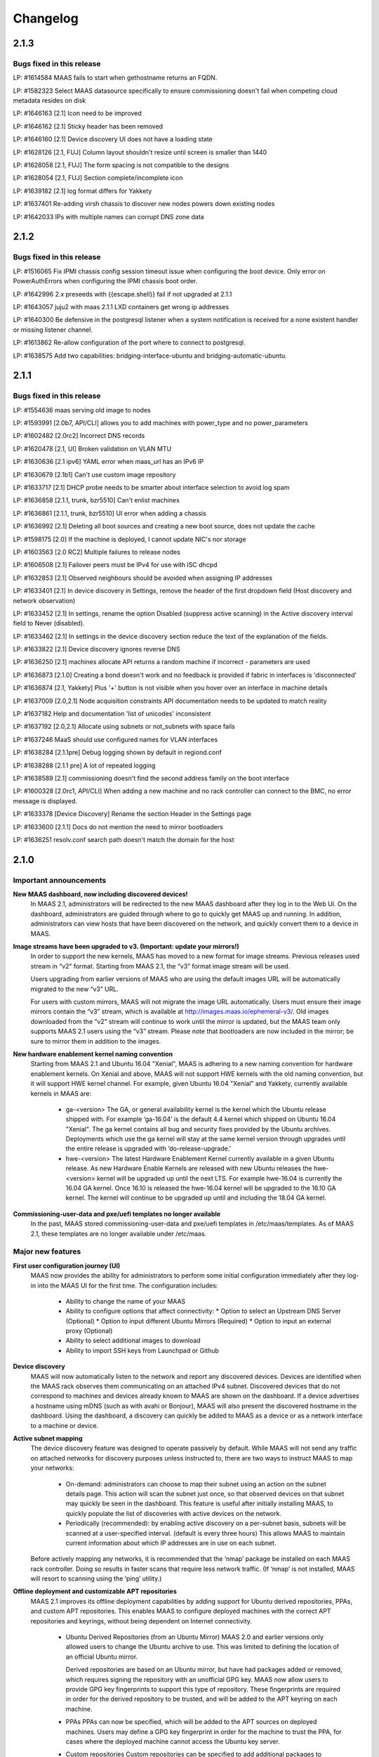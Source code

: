 =========
Changelog
=========

2.1.3
=====

Bugs fixed in this release
--------------------------


LP: #1614584    MAAS fails to start when gethostname returns an FQDN.

LP: #1582323    Select MAAS datasource specifically to ensure commissioning doesn't fail when competing cloud metadata resides on disk

LP: #1646163    [2.1] Icon need to be improved

LP: #1646162    [2.1] Sticky header has been removed

LP: #1646160    [2.1] Device discovery UI does not have a loading state

LP: #1628126    [2.1, FUJ] Column layout shouldn't resize until screen is smaller than 1440

LP: #1628058    [2.1, FUJ] The form spacing is not compatible to the designs

LP: #1628054    [2.1, FUJ] Section complete/incomplete icon

LP: #1639182    [2.1] log format differs for Yakkety

LP: #1637401    Re-adding virsh chassis to discover new nodes powers down existing nodes

LP: #1642033    IPs with multiple names can corrupt DNS zone data


2.1.2
=====

Bugs fixed in this release
--------------------------

LP: #1516065    Fix IPMI chassis config session timeout issue when configuring the boot device.  Only error on PowerAuthErrors when configuring the IPMI chassis boot order.

LP: #1642996    2.x preseeds with {{escape.shell}} fail if not upgraded at 2.1.1

LP: #1643057    juju2 with maas 2.1.1 LXD containers get wrong ip addresses

LP: #1640300    Be defensive in the postgresql listener when a system notification is received for a none existent handler or missing listener channel.

LP: #1613862    Re-allow configuration of the port where to connect to postgresql.

LP: #1638575    Add two capabilities: bridging-interface-ubuntu and bridging-automatic-ubuntu.


2.1.1
=====

Bugs fixed in this release
--------------------------

LP: #1554636    maas serving old image to nodes

LP: #1593991    [2.0b7, API/CLI] allows you to add machines with power_type and no power_parameters

LP: #1602482    [2.0rc2] Incorrect DNS records

LP: #1620478    [2.1, UI] Broken validation on VLAN MTU

LP: #1630636    [2.1 ipv6] YAML error when maas_url has an IPv6 IP

LP: #1630679    [2.1b1] Can't use custom image repository

LP: #1633717    [2.1] DHCP probe needs to be smarter about interface selection to avoid log spam

LP: #1636858    [2.1.1, trunk, bzr5510] Can't enlist machines

LP: #1636861    [2.1.1, trunk, bzr5510] UI error when adding a chassis

LP: #1636992    [2.1] Deleting all boot sources and creating a new boot source, does not update the cache

LP: #1598175    [2.0] If the machine is deployed, I cannot update NIC's nor storage

LP: #1603563    [2.0 RC2] Multiple failures to release nodes

LP: #1606508    [2.1] Failover peers must be IPv4 for use with ISC dhcpd

LP: #1632853    [2.1] Observed neighbours should be avoided when assigning IP addresses

LP: #1633401    [2.1] In device discovery in Settings, remove the header of the first dropdown field (Host discovery and network observation)

LP: #1633452    [2.1] In settings, rename the option Disabled (suppress active scanning) in the Active discovery interval field to Never (disabled).

LP: #1633462    [2.1] In settings in the device discovery section reduce the text of the explanation of the fields.

LP: #1633822    [2.1] Device discovery ignores reverse DNS

LP: #1636250    [2.1] machines allocate API returns a random machine if incorrect - parameters are used

LP: #1636873    [2.1.0] Creating a bond doesn't work and no feedback is provided if fabric in interfaces is 'disconnected'

LP: #1636874    [2.1, Yakkety] Plus '+' button is not visible when you hover over an interface in machine details

LP: #1637009    [2.0,2.1] Node acquisition constraints API documentation needs to be updated to match reality

LP: #1637182    Help and documentation 'list of unicodes' inconsistent

LP: #1637192    [2.0,2.1] Allocate using subnets or not_subnets with space fails

LP: #1637246    MaaS should use configured names for VLAN interfaces

LP: #1638284    [2.1.1pre] Debug logging shown by default in regiond.conf

LP: #1638288    [2.1.1 pre] A lot of repeated logging

LP: #1638589    [2.1] commissioning doesn't find the second address family on the boot interface

LP: #1600328    [2.0rc1, API/CLI] When adding a new machine and no rack controller can connect to the BMC, no error message is displayed.

LP: #1633378    [Device Discovery] Rename the section Header in the Settings page

LP: #1633600    [2.1.1] Docs do not mention the need to mirror bootloaders

LP: #1636251    resolv.conf search path doesn't match the domain for the host


2.1.0
=====

Important announcements
-----------------------

**New MAAS dashboard, now including discovered devices!**
 In MAAS 2.1, administrators will be redirected to the new MAAS dashboard
 after they log in to the Web UI. On the dashboard, administrators are guided
 through where to go to quickly get MAAS up and running. In addition,
 administrators can view hosts that have been discovered on the network, and
 quickly convert them to a device in MAAS.

**Image streams have been upgraded to v3. (Important: update your mirrors!)**
 In order to support the new kernels, MAAS has moved to a new format for image
 streams. Previous releases used stream in “v2” format. Starting from MAAS 2.1,
 the “v3” format image stream will be used.

 Users upgrading from earlier versions of MAAS who are using the default images
 URL will be automatically migrated to the new “v3” URL.

 For users with custom mirrors, MAAS will not migrate the image URL
 automatically. Users must ensure their image mirrors contain the “v3” stream,
 which is available at http://images.maas.io/ephemeral-v3/. Old images
 downloaded from the “v2” stream will continue to work until the mirror is
 updated, but the MAAS team only supports MAAS 2.1 users using the “v3” stream.
 Please note that bootloaders are now included in the mirror; be sure to mirror
 them in addition to the images.

**New hardware enablement kernel naming convention**
 Starting from MAAS 2.1 and Ubuntu 16.04 "Xenial", MAAS is adhering to a new
 naming convention for hardware enablement kernels. On Xenial and above, MAAS
 will not support HWE kernels with the old naming convention, but it will
 support HWE kernel channel. For example, given Ubuntu 16.04 "Xenial" and
 Yakkety, currently available kernels in MAAS are:

  * ga-<version>
    The GA, or general availability kernel is the kernel which the Ubuntu
    release shipped with. For example ‘ga-16.04’ is the default 4.4 kernel
    which shipped on Ubuntu 16.04 "Xenial". The ga kernel contains all bug and
    security fixes provided by the Ubuntu archives. Deployments which use the
    ga kernel will stay at the same kernel version through upgrades until the
    entire release is upgraded with ‘do-release-upgrade.’

  * hwe-<version>
    The latest Hardware Enablement Kernel currently available in a given
    Ubuntu release. As new Hardware Enable Kernels are released with new Ubuntu
    releases the hwe-<version> kernel will be upgraded up until the next LTS.
    For example hwe-16.04 is currently the 16.04 GA kernel. Once 16.10 is
    released the hwe-16.04 kernel will be upgraded to the 16.10 GA kernel. The
    kernel will continue to be upgraded up until and including the 18.04 GA
    kernel.

**Commissioning-user-data and pxe/uefi templates no longer available**
 In the past, MAAS stored commissioning-user-data and pxe/uefi templates in
 /etc/maas/templates. As of MAAS 2.1, these templates are no longer available
 under /etc/maas.

Major new features
------------------

**First user configuration journey (UI)**
 MAAS now provides the ability for administrators to perform some initial
 configuration immediately after they log-in into the MAAS UI for the first
 time. The configuration includes:

  * Ability to change the name of your MAAS
  * Ability to configure options that affect connectivity:
    * Option to select an Upstream DNS Server (Optional)
    * Option to input different Ubuntu Mirrors (Required)
    * Option to input an external proxy (Optional)
  * Ability to select additional images to download
  * Ability to import SSH keys from Launchpad or Github

**Device discovery**
 MAAS will now automatically listen to the network and report any discovered
 devices. Devices are identified when the MAAS rack observes them
 communicating on an attached IPv4 subnet. Discovered devices that do not
 correspond to machines and devices already known to MAAS are shown on the
 dashboard. If a device advertises a hostname using mDNS (such as with avahi
 or Bonjour), MAAS will also present the discovered hostname in the dashboard.
 Using the dashboard, a discovery can quickly be added to MAAS as a device or
 as a network interface to a machine or device.

**Active subnet mapping**
 The device discovery feature was designed to operate passively by default.
 While MAAS will not send any traffic on attached networks for discovery
 purposes unless instructed to, there are two ways to instruct MAAS to map
 your networks:

  * On-demand: administrators can choose to map their subnet using an action
    on the subnet details page. This action will scan the subnet just once, so
    that observed devices on that subnet may quickly be seen in the dashboard.
    This feature is useful after initially installing MAAS, to quickly populate
    the list of discoveries with active devices on the network.

  * Periodically (recommended): by enabling active discovery on a per-subnet
    basis, subnets will be scanned at a user-specified interval. (default is
    every three hours) This allows MAAS to maintain current information about
    which IP addresses are in use on each subnet.

 Before actively mapping any networks, it is recommended that the ‘nmap’
 package be installed on each MAAS rack controller. Doing so results in faster
 scans that require less network traffic. (If ‘nmap’ is not installed, MAAS
 will resort to scanning using the ‘ping’ utility.)

**Offline deployment and customizable APT repositories**
 MAAS 2.1 improves its offline deployment capabilities by adding support for
 Ubuntu derived repositories, PPAs, and custom APT repositories. This enables
 MAAS to configure deployed machines with the correct APT repositories and
 keyrings, without being dependent on Internet connectivity.

  * Ubuntu Derived Repositories (from an Ubuntu Mirror)
    MAAS 2.0 and earlier versions only allowed users to change the Ubuntu
    archive to use. This was limited to defining the location of an official
    Ubuntu mirror.

    Derived repositories are based on an Ubuntu mirror, but have had packages
    added or removed, which requires signing the repository with an unofficial
    GPG key. MAAS now allow users to provide GPG key fingerprints to support
    this type of repository. These fingerprints are required in order for
    the derived repository to be trusted, and will be added to the APT keyring
    on each machine.

  * PPAs
    PPAs can now be specified, which will be added to the APT sources on
    deployed machines. Users may define a GPG key fingerprint in order for
    the machine to trust the PPA, for cases where the deployed machine cannot
    access the Ubuntu key server.

  * Custom repositories
    Custom repositories can be specified to add additional packages to deployed
    machines. For custom repositories, the distribution and component can be
    customized as appropriate. For example, users would be able to add the
    Google Chrome repository, which is as follows:

    deb http://dl.google.com/linux/chrome/deb/ stable main

    In this case, the distribution is “stable”, and the component is “main”.
    (Multiple components may also be specified.)

**MAAS time sync, NTP services and configuration**
 MAAS now provides managed NTP services (with ntpd) for all region and rack
 controllers. This allows MAAS to both keep its own controllers synchronized,
 and keep deployed machines synchronized well.

  * Region controllers synchronize time externally
    The MAAS region controller configures the NTP service (ntpd) to keep its
    time synchronized from one or more external sources. By default, the MAAS
    region controller uses ntp.ubuntu.com. This can be customized on the
    settings page.

  * Rack controllers synchronize time from the region controller
    The rack controllers also configure the NTP service (ntpd). Unlike the
    region controllers, rack controllers synchronize their time from region
    controllers, rather than accessing an external time source.

    Rack controllers also configure DHCP with the correct NTP information, so
    that any machine on the network that obtains a DHCP lease from MAAS will
    benefit from the enhanced NTP support.

  * Controllers and Machines can synchronize time for external time sources only.
    MAAS 2.1 also provides the ability to directly use external time sources
    without using the Rack Controller as a source of time for machines. This
    means that administrators who already have their own NTP infrastructure,
    and they don’t want MAAS to provide NTP services, they can tell all
    machines and controllers to sync their time from the external time source.
    This can be done by selecting the "External Only" option on the Settings
    page.

**Advanced networking: static routes**
 MAAS 2.1 introduces the ability to define static routes. This allows
 administrators to configure reachability to a subnet from a source subnet.
 Administrators can define routes on a per-subnet basis to use a particular
 gateway, using a configured destination and metric.

**Machine networking: bridge configuration**
 MAAS now supports the creation of bridge interfaces. This support is limited
 to the ability to create a bridge against a single interface, such as for the
 purpose of eventually deploying virtual machines or containers on the machine.

 Automatic bridge creation on all configured interfaces can also be performed
 at allocation time using the API.

**Rescue mode**
 MAAS 2.1 supports a new state in the machine lifecycle: rescue mode. Rescue
 mode allows users to boot a Deployed or a Broken using an ephemeral image.
 (That is, Ubuntu is running in memory on the machine.) This allows
 administrators to SSH to the machine for maintenance purposes, similar to
 running Ubuntu from a USB stick.

**Enhanced images user interface**
 The MAAS images page has been completely redesigned. Improvements include:

  * Supports selecting the image source (maas.io or custom repository).
  * Now shows the image releases and architectures available in a repository before the import starts.
  * Now displays detailed status throughout the image import process.
  * The Boot Images section in the settings page has been removed.

Minor new features
------------------

**Disk erasing improvements and secure erase**
 In 1.7 (and later) MAAS introduced the ability to erase disks on machine
 release. This support was limited to erasing the whole disk and could only
 be enabled (or disabled) globally.

 Starting from MAAS 2.1, it now supports the ability to request disk erasure
 on a per-machine basis, at the time the machine is released. In addition, new
 options for the disk erase mode have been added:

  * Secure erase - If this option is enabled, MAAS will attempt to erase via
    secure erase (if the storage device support it), otherwise, it will perform
    a full erase or a quick erase (depending on the options provided).

  * Quick erase - If this option is enabled, MAAS will only erase the beginning
    and the end of each storage device.

**Machine networking: - SR-IOV auto-tagging, tags UI**
 MAAS now allows the definition of tags per network interface via the WebUI.
 Additionally, MAAS also attempts to auto-detect and tag SR-IOV NIC cards.

**Support for low latency kernels**
 Starting from Ubuntu 16.04 “Xenial” and later, “low latency” kernels available
 on i386 and amd64 for both GA and HWE kernels. The currently available
 lowlatency kernels are:

  * hwe-x-lowlatency - For using the Xenial Lowlatency kernel on Trusty
  * ga-16.04-lowlatency - For using the GA lowlatency kernel on Xenial
  * hwe-16.04-lowlatency - For using the HWE lowlatency kernel on Xenial.

**Bootloaders are now provided in the image stream**
 Previously, bootloaders where downloaded on the rack controller from the
 Ubuntu archives for each architecture MAAS had images for. Starting from MAAS
 2.1, bootloaders are downloaded with the images. All rack controllers retrieve
 all supported bootloaders from the region controller. MAAS no longer directly
 interacts with the Ubuntu archives.

 In the case that bootloaders are missing from the stream, MAAS will attempt
 to locate previous downloads of the bootloader as well as package installs of
 the bootloader. Users with image mirrors must ensure image their mirrors
 include the bootloaders in order to be running the latest supported versions.

**SSH keys can be imported from Launchpad or GitHub**
 All users will now have the ability to import their SSH public keys from the
 UI. Users who log-in to MAAS for the first time will be prompted to import
 their SSH keys, if desired. Alternatively, users can import keys later on
 their user profile page, or continue to upload keys manually.

Other notable changes
---------------------

**Better error surfacing for DHCP snippets and package repositories**
 Both the DHCP Snippets section and the Package Repositories section have been
 improved in order to show errors in a more user-friendly way.

**Vanilla framework: HTML and CSS updates, smoother look and feel**
 The HTML templates and CSS frameworks in MAAS have been completely rebuilt
 with the Vanilla CSS framework. Icons and interactions in MAAS have greatly
 improved; users will notice smoother, more intuitive interactions with the UI.

 The MAAS team would like to thank the Canonical design and web teams for their
 contributions in this area.

Issues fixed in this release
----------------------------

A full list of issues fixed in this release is available in the Launchpad 2.1.0
Milestone page

  https://launchpad.net/maas/+milestone/2.1.0


2.1.0 (RC1)
===========

Issues fixed in this release
----------------------------

LP: #1569365    TestPartition.test_get_partition_number_returns_starting_at_2_for_ppc64el fails spuriously

LP: #1598470    "Deployed" and "Deploying" are too similar

LP: #1536354    Users' maas api keys do not have a name

LP: #1631358    [2.1] Incorrect logging message - showing SERVICE_STATE.ON

LP: #1631420    [2.1 UI] Images page "Queued for download" is confusing when selections are not saved

LP: #1631024    [2.1b1] Dashboard column widths for discovered items are wonky

LP: #1631022    [2.1b1] 'Registering existing rack controller'

LP: #1629604    [2.1] Command 'interface link-subnet' does not work

LP: #1628114    [FUJ] SSH input field not indicated for invalid username & the error is incomprehensible

LP: #1629475    [2.1 ipv6] DHCP generation should not fail when address-family conflicts are present

LP: #1603466    [2.0rc2] Commissioning node with gateway_link_v4 set fails.

LP: #1608555    [2.1, 2.0 UI] Error when using dhcp range with pre-existing dynamic reservation

LP: #1632815    [2.1b2] Node failed to be released, because of the following error: 'NoneType' object has no attribute 'addErrback'

LP: #1632395    [2.1, Yakkety, UI] UI error when adding a chassis

LP: #1631079    [2.0, 2.1 UI] Other reserved IP ranges disappear when one of them is deleted on Subnet details page.

LP: #1630667    [2.1b1] MAAS fails to deploy systems with 3+ TB disks

LP: #1630633    [2.1 Yakkety UI] Unable to select nodes

LP: #1629061    [2.0, 2.1] Release and list IPs reserved by another user

LP: #1605476    [2.0rc2] Changing DNSSEC validation does not trigger configuration file update


2.1.0 (beta2)
=============

Issues fixed in this release
----------------------------

LP: #1630394    [2.1] Bootloaders not downloaded on initial import

LP: #1611949    cryptic error when PXE-boot requires an image not yet imported

LP: #1625676    [2.0, 2.1, UI] MAAS webui allows boot disk to be changed on an already deployed node

LP: #1630591    Rename "Networks" tab to "Subnets"

LP: #1628761    [2.1] netaddr assumes MAC OUI is ascii

LP: #1619262    [2.1, 2.0] Can't input dynamic range on "Enable DHCP" after I deleted the dynamic range

LP: #1630636    [2.1 ipv6] YAML error when maas_url has an IPv6 IP

LP: #1612203    Machine unable to pxe with no-such-image while non-related images are being imported

LP: #1628645    External DHCP detection is broken for a variety of reasons

LP: #1627362    [2.1] expected string or bytes-like object

LP: #1614659    [2.1] When trying to release a node, it gets stuck in releasing if there is no rack controller to power control

LP: #1445941    WebUI needs a filter for deployed OS


2.1.0 (beta1)
=============

Important Announcements
-----------------------

**New Hardware Enablement Kernels naming convention**
 Starting from MAAS 2.1 and Ubuntu Xenial, MAAS is adhering to a new naming
 convention for hardware enablement kernels. On Xenial and above, MAAS will
 not support HWE kernels with the old naming convention, but it will support
 HWE kernel channel. For Ubuntu Xenial and Yakkety, currently available
 kernels in MAAS now are:

 * ga-<version>
   The GA, or general availability kernel is the kernel which the Ubuntu
   release shipped with. For example ‘ga-16.04’ is the default 4.4 kernel
   which shipped on Ubuntu Xenial. The ga kernel contains all bug and security
   fixes provided by the Ubuntu archives. Deployments which use the ga
   kernel will stay at the same kernel version through upgrades until the
   entire release is upgraded with ‘do-release-upgrade.’

 * hwe-<version>
   The latest Hardware Enablement Kernel currently available in a given
   Ubuntu release. As new Hardware Enable Kernels are released with new
   Ubuntu releases the hwe-<version> kernel will be upgraded up until the
   next LTS. For example hwe-16.04 is currently the 16.04 GA kernel. Once
   16.10 is released the hwe-16.04 kernel will be upgraded to the 16.10 GA
   kernel. The kernel will continue to be upgraded up until and including
   the 18.04 GA kernel.

**New Simplestreams Version - Update your images & your Image repositories**
 In order to support the new kernels, MAAS has updated the version of the
 MAAS Image streams. Previously MAAS has been using the Streams Version 2,
 and as of MAAS 2.1 it will use the MAAS Streams Version 3.

 All users who upgrade from an earlier version of MAAS who have been using
 the default image mirror, will be automatically migrated to the new version
 of streams.

 For all those users running a custom mirror, MAAS won’t make the migration
 automatically. Users are requested to update their image mirror to match the
 latest images. This image mirror is now available at
 http://images.maas.io/ephemeral-v3/.

Major new features
------------------

**Support for Low Latency kernels.**
 Starting from MAAS 2.1 Beta 1 and Ubuntu Xenial, MAAS will be making available
 the ability to install low latency kernels. Low latency kernels are available
 on i386 and amd64 for both GA and HWE kernels. The currently available
 lowlatency kernels are

  * hwe-x-lowlatency - For using the Xenial Lowlatency kernel on Trusty
  * ga-16.04-lowlatency - For using the GA lowlatency kernel on Xenial
  * hwe-16.04-lowlatency - For using the HWE lowlatency kernel on Xenial.

**Bootloaders are now provided in the SimpleStream.**
 Previously bootloaders where downloaded on the Rack Controller from the Ubuntu
 archives for each architecture MAAS had images for. Starting with MAAS 2.1
 Beta 1 bootloaders are downloaded with the images from the SimpleStream. All
 Rack Controllers retrieve all supported bootloaders from the Region Controller.
 MAAS no longer directly interacts with the Ubuntu archives.

 In the case that bootloaders are missing from the SimpleStream MAAS will
 attempt to locate previous downloads of the bootloader as well as package
 installs of the bootloader.

Minor new features
------------------

**Active Device Discovery - Map your subnet**
 To complete MAAS’ Active Discovery, starting from beta 1 MAAS 2.1 now allows
 the user to ‘Map a subnet’, both automatically at regular intervals, or
 manually:

  * Manually
    Administrators can now Map a subnet manually from the Subnet Details page
    under the ‘Take Action’ option. This will allow administrators to map
    their subnet. By default, this will use ping but if nmap is installed,
    it will automatically use nmap.

  * Automatically
    Administrators can now chose to Map their subnets Automatically at regular
    intervals. This allows administrators to have MAAS always probe on the
    network to find new devices. By default, the automatic mechanism is enabled,
    but no subnet is enabled by default.

 To automatically map each subnet, please refer to the ‘Active Discovery’
 section on the subnet details page.

Bugs fixed in this release
--------------------------

LP: #1392763    When changing sync-url via the UI, it's not obvious if syncing starts on its own or not
LP: #1508975    maas deletes products/images locally that do not exist remotely
LP: #1481285    1.8 Boot images tick boxes should be orange
LP: #1629402    [2.1] please cleanup log format for new interface monitoring state
LP: #1629011    Missing punctuation in disk erasing options
LP: #1629008    Missing preposition sentence disk erasing options
LP: #1629004    Typo: "futher"
LP: #1628052    [2.1, FUJ] Help text in input fields is missing 'e.g'
LP: #1459888    Too much spacing between checkboxes/releases in the 'Images'
LP: #1627039    [2.1] Discovery object and view doesn't set a flag when the device is the DHCP server
LP: #1627038    [2.1] SSH key import should use the specified HTTP proxy if one exists
LP: #1625714    DHCP services on rack controllers only publishes external NTP servers
LP: #1625711    Peer selection for NTP servers on region controllers is broken
LP: #1593388    Changing a boot source URL while images are being download doesn't interrupt current downloads to use the new URL
LP: #1623878    [2.1] mDNS label contains disallowed characters
LP: #1394792    MAAS could do a better job of reporting image download status
LP: #1623110    [2.1] Networks page doesn't load fully on yakkety
LP: #1629896    [2.1] Deployment defaulting to hwe-16.04 instead of ga-16.04
LP: #1629491    [2.1] After upgrade to latest trunk (pre-beta1) and after updating images, machines fail to pxe boot due to missing hwe-x kernel
LP: #1629142    2.1 DHCP reported as enabled but not running
LP: #1629045    [2.1] When failing to download images, MAAS leaves old files in the fs
LP: #1629022    [2.1, UI] Broken 'images page' link
LP: #1629019    [2.1 ipv6] log_host needs to be ipv6 when booting ipv6-only
LP: #1628298    [2.1 UI] SSH keys not listed on user page and no button to add keys
LP: #1628213    [2.1 yakkety UI] First user journey doesn't display and can't be skipped
LP: #1627363    [2.1] 'NoneType' object has no attribute 'external_dhcp'
LP: #1627019    [2.1, rev5385] NTP services on region/rack keep showing as ON/OFF constantly
LP: #1623634    [2.1, UX] Trying to cancel an image import from the new Images page results on it not being cancelled on the backend.
LP: #1589640    [2.0b6] MAAS should validate a boot source path actually provides images

Known issues and workarounds
Trusty images not available on fresh installs
The MAAS Images V3 streams do not yet have Ubuntu Trusty available. These are currently being built to be made available.

User’s upgrading from a previous version of MAAS that had originally imported Trusty images will continue to be able to deploy Trusty. Once the images are made available, MAAS will automatically update (if so configured).

LP: #1627362 - expected string or bytes-like object
In some situations after an upgrade, accessing the dashboard might yield error above. This is a difficult to easily reproduce issue. If you come across it please contact a MAAS developer immediately.

https://bugs.launchpad.net/maas/+bug/1627362


2.1.0 (alpha4)
==============

Important Announcements
-----------------------

**MAAS Landing page - Let’s see what’s on your network!**
 As of MAAS 2.1 alpha 4, administrative users have a new landing page. Once
 administrators log in they will be redirected to the MAAS dashboard.

 This dashboard is where administrators will have some basic information
 and the ability to see the observed and discovered devices.

Major new features
------------------

**Device discovery UI**
 MAAS 2.1 alpha 4 introduces the MAAS Device Discovery UI. As part of the
 dashboard, administrative users will be able to see all the observed and
 discovered devices.

 MAAS will also allow administrator to properly register those discoveries
 as MAAS known devices, and be able to select the IP address allocation for
 them, if MAAS is to manage them.

**Active Device Discovery - map your network (API only)**
 As of MAAS 2.1 alpha 2, networks attached to rack controllers are observed
 for device discovery purposes. MAAS listens to ARP requests and replies to
 determine which IPv4 addresses are in-use on attached networks, and will
 resolve their hostnames if possible (when advertised using the mDNS
 protocol).

 As of MAAS 2.1 alpha 4, MAAS now has the ability to actively probe subnets.
 This allows MAAS to keep its knowledge of which devices are on the network
 up-to-date, and discover “quiet” devices that MAAS would not be able to
 observe passively. If ‘nmap’ is installed, MAAS will prefer to use it for
 scanning (since the scan is faster and will transmit fewer packets). If
 ‘nmap’ is not installed, MAAS will fall back to using parallel ‘ping’ requests.

 Scanning is available using the API at the following URL:

    POST /MAAS/api/2.0/discovery/?op=scan

 To scan using the command-line interface, you can use the following syntax:

    maas <profile> discoveries scan [cidr=<cidr> [cidr=<cidr>....] [force=true] [always_use_ping=true] [slow=true] [threads=<num-concurrent-scanning-threads>]

 If you want to scan particular subnets, specify one or more using the cidr
 option. For example, ‘cidr=192.168.0.0/24’ would scan for neighbours on
 192.168.0.0/24 on any rack controller configured with an address in that
 network. The cidr option can be specified multiple times, such as
 ‘cidr=192.168.0.0/24 cidr=192.168.1.0/24’.

 If you want to scan all networks attached to all rack controllers, you must
 specify the “force=true” option. (This is not allowed by default, since some
 network operators do not allow active neighbour scanning.)

 If your organization has a policy against using ‘nmap’, you will want to use
 the ‘always_use_ping’ option, in case ‘nmap’ has been installed on a rack
 controller by mistake.

 If quickly scanning your network using ‘nmap’ may raise alerts with an
 intrusion detection system, you can use the ‘slow=true’ argument to slow
 down scanning. This option has no effect when using ‘ping’, since scanning
 using ‘ping’ is already slower. If using ‘ping’, scans can be slowed down or
 sped up, if desired, by using the threads option, such as by specifying
 “threads=2”. Using the threads option has less impact on nmap threads, which
 use a single thread to scan an entire network.

Minor new features
------------------

**First User Journey - Import your SSH keys from Launchpad or Github**
 The ability to import SSH keys from Launchpad or Github was introduced in
 MAAS alpha 3. As of alpha 4, you can do so via the Front-end.

 All users will now have the ability to import their SSH keys from the UI.
 All users who log-in to MAAS for the first time will be prompted to import
 their SSH keys, if they so desire. Alternatively, users can do so via their
 user profile page.

Other notable changes
---------------------

**NTP Improvements - MAAS NTP vs External**
 MAAS now provides the ability to decide between using solely an external NTP
 server or a MAAS run NTP server. MAAS run NTP services is the preferred
 configuration, but, in order to maintain backwards compatibility,
 administrators can chose to use external NTP organizations. This will only
 be suitable for scenarios where administrators have restricted communication
 between their machines and the MAAS rack controllers.

Bugs fixed in this release
--------------------------

#1625668    [2.1] When trying to add SSH keys for a GH user that doesn't exist, there's no feedback
#1626748    [2.1] maas admin discoveries scan API output shows rack controller ids instead of names
#1626722    [2.1] DHPv6 addresses do not have netmasks: do not create /128 subnets for them
#1625812    [2.1] Error message is not user friendly
#1625689    [2.1] default gateway cannot be set to fe80::/64 via web ui
#1626727    [2.1] You can define distribution or component for 'ubuntu archive' or 'ubuntu extra architectures'
#1625671    [2.1] Need better error message when trying to add SSH keys for LP/GH user that doesn't exist
#1623994    [2.1] DHCP configuration breaks when NTP servers are unresolvable.
#1626669    [2.1] Can't logout, create users and do other actions
#1625674    [2.1] No feedback when there are no keys to import from LP/GH

Known issues and workarounds
----------------------------

**LP: #1623634: Unable to cancel the image import.**
 When downloading images, MAAS will fail to cancel the import of all or
 any of the images being imported. MAAS will first download all the images
 before the user is able to remove them.

 See bug `1617596`_ for more information.

.. _1617596:
  http://launchpad.net/bugs/1617596

**LP: 1624693: Rack failed to run/register on fresh install**
 The MAAS Rack Controller is unable to register after a fresh install due to
 being unable to parse network interfaces. After manual restart of maas-rackd,
 the rack was successfully registered.

 See bug `1624693`_ for more information.

.. _1624693:
  http://launchpad.net/bugs/1624693


2.1.0 (alpha 3)
===============

Major new features
------------------

**First User Configuration Journey (UI)**
 Starting from alpha 3, MAAS now provides the ability for administrators to
 perform some initial configuration when they log-in into the UI for the
 first time. The configuration includes:

  * Ability to change the name of your MAAS.
  * Ability to configure options that affect connectivity:
  * Option to select an Upstream DNS Server (Optional)
  * Option to input different Ubuntu Mirrors (Required).
  * Option to input an external proxy (Optional)
  * Ability to select additional images to download.

**MAAS time sync, NTP services and configuration**
 Starting from alpha 3, MAAS now provides managed NTP services (with ntpd) in
 both the Region and Rack controller. This allows MAAS to not only keep its
 own controllers time synced, but the deployed machines as well.

 * Region Controller time syncs from external source
   The Region Controller configures the NTP service (ntpd) to keep its time
   sync from one or various external sources. By default, the MAAS region
   controller syncs its time from ntp.ubuntu.com. The default can be changed
   by one or multiple external NTP servers from the Settings page, under the
   Network Configuration section.

 * Rack Controller time syncs from the Region Controller
   The Rack Controllers also configure the NTP service (ntpd). Unlike the
   Region Controllers, the Rack Controllers sync their time from the Region
   Controller(s) instead of accessing directly to the external time source.

   Additionally, the Rack Controllers also configure DHCP with the correct
   NTP information, so that any machine on the network that DHCP’s from MAAS
   can benefit of the NTP configuration.

 * Machines configured to sync time from external NTP (transitional).
   MAAS also configures deployed machines with NTP configuration. This is done
   by cloud-init via MAAS vendor data.

   During the transition period, MAAS will configure machines to use the
   external time source (configured under the Settings page). Note that this
   is transitional, as in future releases the machines will default to the
   Rack Controller for NTP.

**MAAS Images page re-written in AngularJS**
 Continuing the transition from YUI to AngularJS, the MAAS Images page has now
 been completely redesigned and reimplemented in AngularJS. Improvements to
 the Image page include:

 * Ability to select the image source (maas.io or custom repository).
   Show the releases and architectures available in the custom repository
   before the import starts.

 * Ability to view the status of the image in the import process.
   Show percentage based progress on the image import.

 Additionally, the ‘Boot Images’ section in the Settings page has been removed.

**Minor new features**

 * (Backend) Ability to import SSH keys from Launchpad and Github
   MAAS now provides the ability to import SSH keys for a user from Launchpad
   and Github. This is currently supported via the API or via the user
   creation process. Users can import their SSH keys when creating their user
   for Launchpad or Github:

    maas createadmin --ssh-import lp:<user-id>
    maas createadmin --ssh-import gh:<user-id>

   Or via the API based CLI with:

    maas <maas username> sshkeys import protocol=lp auth_id=<user-id>
    maas <maas username> sshkeys import protocol=gh auth_id=<user-id>

 * MAAS now provides cloud-init vendor data for NTP
   As of MAAS 2.1 alpha 3, MAAS now provide cloud-init vendor data. Vendor
   data allows cloud-init to do some initial configurations on the system
   before user data is being run. As of 2.1, MAAS will provide NTP
   configuration which is delivered via vendor data. Note that this is
   dependent on the latest version of cloud-init (0.7.8-1-g3705bb5-0ubuntu1).
   This is currently available in Yakkety and is in progress to be available
   in Xenial.

 * Add ability to enable or disable network discovery
   MAAS now provides the ability to disable the discovery of networks and
   devices. By default, discovery is enabled. This setting can be changed
   under the Settings page, or via the MAAS CLI and API using the
   “network_discovery” configuration key. (Accepted values are “enabled” and
   “disabled”.) When discovery is disabled, mDNS records and ARP requests will
   no longer be stored in MAAS, and the listening processes on each rack
   controller will be shut down.

Other notable changes
---------------------

**HTML template updates**
 In MAAS 2.1 alpha 3, the HTML templates and SCSS framework has been
 completely rebuilt and using the current Vanilla CSS framework as its base.
 This includes all design patterns and utility classes which would be expected
 of a powerful frontend GUI framework.

 HTML and CSS templates have been completely redesigned to use the new
 “Vanilla” styles. This brings a refreshed look of icons and interactions that
 benefit the UI. While users may not see much difference, it has been
 completely re-implemented in the backend.

 Thank you the design and web teams for their contribution to MAAS.

Known issues and workarounds
----------------------------

**Unable to cancel the image import.**
 When downloading images, MAAS will fail to cancel the import of all or any of
 the images being imported. MAAS will first download all the images before the
 user is able to remove them.

 See bug `1623634`_ for more information.

.. _1623634:
  http://launchpad.net/bugs/1623634

**Unable to enable DHCP if NTP server is unresolvable.**
 If the NTP server(s) are unresolvable, DHCP will fail to enable. This is
 because DHCP doesn’t accept DNS names for DHCP’s NTP configuration, and as
 such, MAAS tries to resolve the domain before it is able to set it in the
 configuration.

 See bug `1623994`_ for more information.

.. _1623994:
  http://launchpad.net/bugs/1623994

**Rack failed to run/register on fresh install**
 The MAAS Rack Controller is unable to register after a fresh install due to
 being unable to parse network interfaces. After manual restart of maas-rackd,
 the rack was successfully registered.

 See bug `1624693`_ for more information.

.. _1624693:
  http://launchpad.net/bugs/1624693


2.1.0 (alpha2)
==============

Important Announcements
-----------------------

**commissioning-user-data and pxe/uefi templates no longer available**
 In the past, MAAS stored commissioning-user-data and pxe/uefi templates
 in `/etc/maas/templates`. As of MAAS 2.1.0 Alpha 2, these templates are
 no longer available under /etc/maas.

Major New Features
------------------

**(Backend) Device Discovery**
 As of MAAS 2.1.0 Alpha 2, MAAS will automatically listen to the network
 and report any observed devices.

  * New discovery API can be used to get information about what MAAS has
    discovered. This API can be used from the command line interface as
    follows:

    * maas <profile> discoveries read - Lists all MAC, IP bindings
      (discoveries) that MAAS has seen, and attempts to correlate those
      discoveries with hostnames advertised by mDNS.
    * maas <profile> discoveries by-unknown-mac - Lists all discoveries,
      but filters out discoveries where the MAC belongs to an interface
      known to MAAS.
    * maas <profile> discoveries by-unknown-ip - Lists all discoveries,
      but filters out discoveries where the IP address is known to MAAS
      (such as reserved by a user, or assigned to a node).
    * maas <profile> discoveries by-unknown-ip-and-mac - Lists all discoveries,
      but applies the filters for both unknown MACs and unknown IP addresses.

  * Note that the discovery API is currently read-only. It brings together
    data from several different sources, including observed network neighbours,
    resolved mDNS hostnames, and controller interface information.
  * New maas-rack commands have been added, which are called internally by
    MAAS in order to gather information about observed devices on the network.
    MAAS administrators should not normally need to use these commands
    (although they could be helpful for supportability).

    * maas-rack observe-mdns [--verbose]
    * sudo maas-rack observe-arp <interface> [--verbose]

  * Note: this feature intentionally does not place any network devices into
    “promiscuous mode”, or actively probe. MAAS controllers listen to ARP
    traffic they would have received anyway. Therefore, if a MAAS admin wants
    to keep MAAS’s knowledge of the network up-to-date, a command such as one
    of the following could be run periodically (such as from a script invoked
    by a crontab); MAAS will listen to any ARP replies and update its knowledge
    of the network:

     * To actively probe one or more subnet CIDRs on an interface:
       sudo nmap -e <interface> -sn -n -oX - -PR <cidr> [cidr2] [...]

     * To actively probe for a single IP address from a particular interface
       (regardless of whether or not the IP address is routable on-link on that
       interface):
       ping -r -I <interface> <ip-address> -c 3 -w 1 -i 0.2 -D -O

  * MAAS now depends on the avahi-utils and tcpdump packages in order to provide
    this functionality. (Before MAAS 2.1.0 is released, the MAAS team will consider
    making these optional dependencies, in case MAAS administrators do not want
    to run the avahi daemon, or require that tcpdump not be installed.)

Important Bugs Fixed in this Release
------------------------------------

**Bug #1617596: [2.1] Rack(relay) Controller is rejected after upgrade to 2.1**
 Fixes a regression regarding registering rack controllers which have bonds
 interfaces which are not currently bonding any interfaces.

 See bug `1617596`_ for more information.

.. _1617596:
  http://launchpad.net/bugs/1617596

**Bug #1615618: [2.1] 'SERVICE_STATE' object has no attribute 'getStatusInfo'**
 Fixes a regression in the service tracking mechanism, where it would fail to
 successfully track the status of some services.

 See bug `1615618`_ for more information.

.. _1615618:
  http://launchpad.net/bugs/1615618


Other Notable Changes
---------------------

**WebUI - Better error surfacing for DHCP snippets and Package Repositories**
 Both the DHCP Snippets Section and the Package Repositories section have now
 been improvement and will surface better errors.

Ongoing Work
------------

 * First User Journery - WebUI
 * Device Discovery - WebUI
 * Improved IPv6 Support
 * MAAS Services - NTP
 * MAAS Image Consolidation
 * Support for HWE Rolling Kernels

Known Issues and Workarounds
----------------------------

**Configuring APT key’s in ephemeral environment (overlayfs) fails.**
 A regression preventing cloud-init from configuring APT's key in a
 ephemeral environment, prevents MAAS from enlisting, commissioning and
 deploying `only` when using Derived Repositories or Custom Mirrors that
 require a new key.

 See bug `1618572`_ for more information.

.. _1618572:
  http://launchpad.net/bugs/1618572
